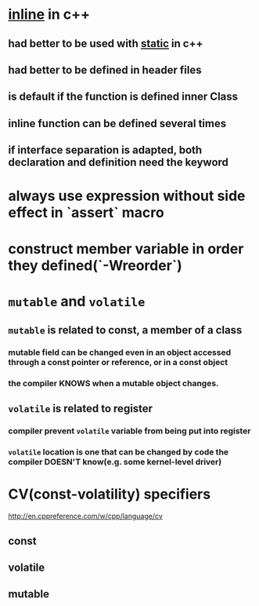 * _inline_ in c++
** had better to be used with _static_ in c++
** had better to be *defined* in header files
** is default if the function is defined inner Class
** inline function can be defined several times
** if interface separation is adapted, both declaration and definition need the keyword
* always use expression without side effect in `assert` macro
* construct member variable in order they defined(`-Wreorder`)
* ~mutable~ and ~volatile~
** ~mutable~ is related to *const*, a member of a class
*** mutable field can be changed even in an object accessed through a *const* pointer or reference, or in a *const* object
*** the compiler KNOWS when a mutable object changes.
** ~volatile~ is related to *register*
*** compiler prevent ~volatile~ variable from being put into register
*** ~volatile~ location is one that can be changed by code the compiler DOESN'T know(e.g. some kernel-level driver)
* CV(const-volatility) specifiers
http://en.cppreference.com/w/cpp/language/cv
** const
** volatile
** mutable
